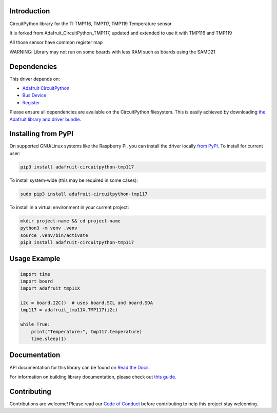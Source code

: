 Introduction
============

.. image:: https://readthedocs.org/projects/adafruit-circuitpython-tmp117/badge/?version=latest
    :target: https://docs.circuitpython.org/projects/tmp117/en/latest/
    :alt: Documentation Status

.. image:: https://raw.githubusercontent.com/adafruit/Adafruit_CircuitPython_Bundle/main/badges/adafruit_discord.svg
    :target: https://adafru.it/discord
    :alt: Discord

.. image:: https://github.com/adafruit/Adafruit_CircuitPython_TMP117/workflows/Build%20CI/badge.svg
    :target: https://github.com/adafruit/Adafruit_CircuitPython_TMP117/actions
    :alt: Build Status

.. image:: https://img.shields.io/badge/code%20style-black-000000.svg
    :target: https://github.com/psf/black
    :alt: Code Style: Black

CircuitPython library for the TI TMP116, TMP117, TMP119 Temperature sensor

It is forked from Adafruit_CircuitPython_TMP117, updated and extended to use it with TMP116 and TMP119

All those sensor have common register map

WARNING: Library may not run on some boards with less RAM such as boards using the SAMD21

Dependencies
=============
This driver depends on:

* `Adafruit CircuitPython <https://github.com/adafruit/circuitpython>`_
* `Bus Device <https://github.com/adafruit/Adafruit_CircuitPython_BusDevice>`_
* `Register <https://github.com/adafruit/Adafruit_CircuitPython_Register>`_

Please ensure all dependencies are available on the CircuitPython filesystem.
This is easily achieved by downloading
`the Adafruit library and driver bundle <https://circuitpython.org/libraries>`_.

Installing from PyPI
=====================

On supported GNU/Linux systems like the Raspberry Pi, you can install the driver locally `from
PyPI <https://pypi.org/project/adafruit-circuitpython-tmp117/>`_. To install for current user:

.. code-block:: shell

    pip3 install adafruit-circuitpython-tmp117

To install system-wide (this may be required in some cases):

.. code-block:: shell

    sudo pip3 install adafruit-circuitpython-tmp117

To install in a virtual environment in your current project:

.. code-block:: shell

    mkdir project-name && cd project-name
    python3 -m venv .venv
    source .venv/bin/activate
    pip3 install adafruit-circuitpython-tmp117

Usage Example
=============

.. code-block:: python3

    import time
    import board
    import adafruit_tmp11X

    i2c = board.I2C()  # uses board.SCL and board.SDA
    tmp117 = adafruit_tmp11X.TMP117(i2c)

    while True:
        print("Temperature:", tmp117.temperature)
        time.sleep(1)

Documentation
=============

API documentation for this library can be found on `Read the Docs <https://docs.circuitpython.org/projects/tmp117/en/latest/>`_.

For information on building library documentation, please check out `this guide <https://learn.adafruit.com/creating-and-sharing-a-circuitpython-library/sharing-our-docs-on-readthedocs#sphinx-5-1>`_.

Contributing
============

Contributions are welcome! Please read our `Code of Conduct
<https://github.com/adafruit/Adafruit_CircuitPython_TMP117/blob/master/CODE_OF_CONDUCT.md>`_
before contributing to help this project stay welcoming.
